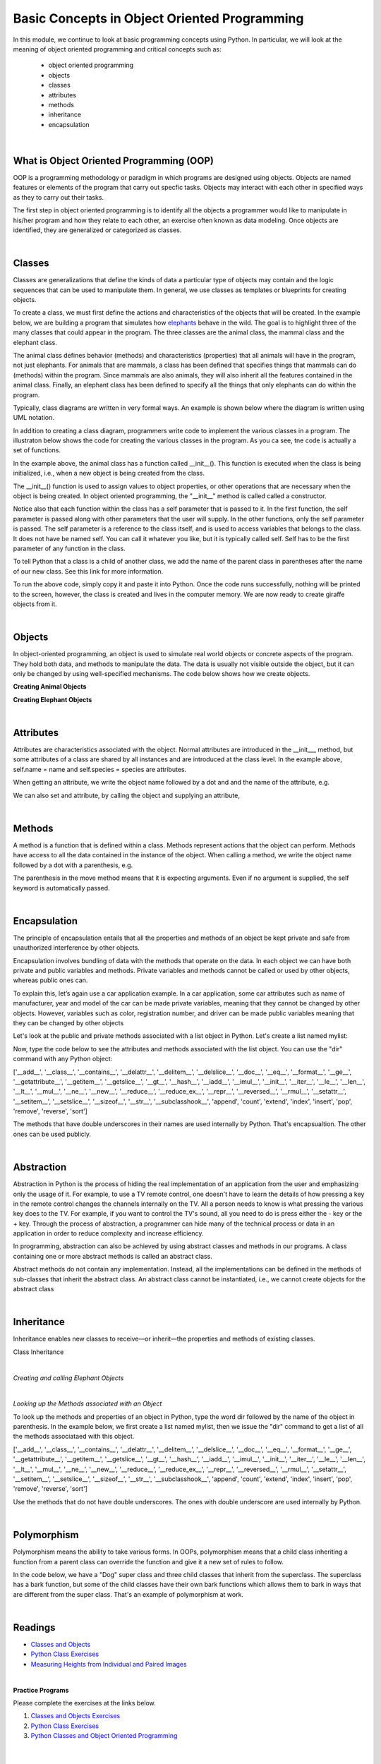 Basic Concepts in Object Oriented Programming
===========================================================


In this module, we continue to look at basic programming concepts using Python. In particular, we will look at the meaning of object oriented programming and critical concepts such as:

    * object oriented programming
    * objects
    * classes
    * attributes
    * methods
    * inheritance
    * encapsulation


|

What is Object Oriented Programming (OOP)
---------------------------------------------

OOP is a programming methodology or paradigm in which programs are designed using objects. Objects are named features or elements of the program that carry out specfic tasks.  Objects may interact with each other in specified ways as they to carry out their tasks. 



The first step in object oriented programming is to identify all the objects a programmer would like to manipulate in his/her program and how they relate to each other, an exercise often known as data modeling.  Once objects are identified, they are generalized or categorized as classes.   

 

|


Classes 
---------

Classes are generalizations that define the kinds of data a particular type of objects may contain and the logic sequences that can be used to manipulate them. In general,  we use classes as templates or blueprints for creating objects.

To create a class, we must first define the actions and characteristics of the objects that will be created.  In the example below, we are building a program that simulates how `elephants <"https://www.wwf.org.uk/learn/fascinating-facts/elephants">`_ behave in the wild. The goal is to highlight three of the many classes that could appear in the program. The three classes are the animal class, the mammal class and the elephant class.  

The animal class defines behavior (methods) and characteristics (properties) that all animals will have in the program, not just elephants.  For animals that are mammals, a class has been defined that specifies things that mammals can do (methods) within the program. Since mammals are also animals, they will also inherit all the features contained in the animal class.  Finally, an elephant class has been defined to specify all the things that only elephants can do within the program.


.. image:: img/classes_and_methods.png
   :alt: Classes and Methods



Typically, class diagrams are written in very formal ways.  An example is shown below where the diagram is written using UML notation.

.. image:: img/uml_class_diagram.png
   :alt: UML Class Diagram



In addition to creating a class diagram, programmers write code to implement the various classes in a program. The illustraton below shows the code for creating the various classes in the program. As you ca see, tne code is actually a set of functions.


.. code-block:: python
   :linenos:

    class Animals():
        def __init__(self, name, species, gender): 
            self.name = name 
            self.species = species 
            self.gender = gender 

        def getName(self): 
            return self.name 

        def getSpecies(self): 
            return self.species 

         def getGender(self): 
            return self.gender
        
        def breathe(self): 
            print('I am breathing') 
          
        def move(self):
            print('I am moving') 

        def eat_food(self): 
            print('I am eating food') 
            

    class Mammals(Animals): 
        def feed_young_with_milk(self):
           print('I am feeding my young') 


    class Elephant (Mammals): 
        def eat_from_tall_tree (self):
           print('Feeding from tall tree') 

        def spraying_water (self):
           print('Spraying water on my body using my trunk') 



In the example above, the animal class has a function called __init__().  This function is executed when the class is being initialized, i.e., when a new object is being created from the class.  

The __init__() function is used to assign values to object properties, or other operations that are necessary when the object is being created.  In object oriented programming, the "__init__" method  is called called a constructor. 


Notice also that each function within the class has a self parameter that is passed to it. In the first function, the self parameter is passed along with other parameters that the user will supply. In the other functions, only the self parameter is passed.  The self parameter is a reference to the class itself, and is used to access variables that belongs to the class.  It does not have be named self. You can call it whatever you like, but it is typically called self.  Self has to be the first parameter of any function in the class. 


To tell Python that a class is a child of another class, we add the name of the parent class in parentheses after the name of our new class. See this link
for more information.


To run the above code, simply copy it and paste it into Python. Once the code runs successfully, nothing will be printed to the screen, however, the class is created and lives in the computer memory.  We are now ready to create giraffe objects from it.



|

Objects
---------

In object-oriented programming, an object is used to simulate real world objects or concrete aspects of the program.  They hold both data, and methods to manipulate the data. The data is usually not visible outside the object, but it can only be changed by using well-specified mechanisms.  The code below shows how we create objects.



**Creating Animal Objects**

.. code-block:: python
   :linenos:

    animal1 = Animals('John', 'Tiger') 
    animal2  = Animals('Luna', 'Lion') 



**Creating Elephant Objects**

.. code-block:: python
   :linenos:

    elephant1 = Elephant ('Ben', 'Elephant') 
    elephant2  = Elephant ('Mary', 'Elephant') 


|

Attributes
-----------

Attributes are characteristics associated with the object.  Normal attributes are introduced in the  __init___ method, but some attributes of a class are shared by all instances and are introduced at the class level.  In the example above, self.name = name and self.species = species are attributes.

 

When getting an attribute, we write the object name followed by a dot and and the name of the attribute, e.g.


.. code-block:: python
   :linenos:

    elephant1.name
    'Ben'



We can also set and attribute, by calling the object and supplying an attribute,

.. code-block:: python
   :linenos:

    elephant1.name = "Ben"
    elephant1.name
    'Ben'


|


Methods
---------

A method is a function that is defined within a class.  Methods represent actions that the object can perform.  Methods have access to all the data contained in the instance of the object.  When calling a method, we write the object name followed by a dot with a parenthesis, e.g.

.. code-block:: python
   :linenos:

    elephant1.move()


The parenthesis in the move method means that it is expecting arguments. Even if no argument is supplied, the self keyword is automatically passed. 


|


Encapsulation
----------------

The principle of encapsulation entails that all the properties and methods of an object be kept private and safe from unauthorized interference by other objects.

Encapsulation involves bundling of data with the methods that operate on the data.  In each object we can have both private and public variables and methods. Private variables and methods cannot be called or used by other objects, whereas public ones can.

To explain this, let’s again use a car application example. In a car application, some car attributes such as name of manufacturer, year and model of the car can be made private variables, meaning that they cannot be changed by other objects.  However, variables such as color, registration number, and driver can be made public variables meaning that they can be changed by other objects

Let's look at the public and private methods associated with a list object in Python. Let's create a list named mylist:

.. code-block:: python
   :linenos:

   mylist = [1, 3,5]


Now, type the code below to see the attributes and methods associated with the list object. You can use the "dir" command with any Python object:

.. code-block:: python
   :linenos:

    dir(mylist)


['__add__', '__class__', '__contains__', '__delattr__', '__delitem__', '__delslice__', '__doc__', '__eq__', '__format__', '__ge__', '__getattribute__', '__getitem__', '__getslice__', '__gt__', '__hash__', '__iadd__', '__imul__', '__init__', '__iter__', '__le__', '__len__', '__lt__', '__mul__', '__ne__', '__new__', '__reduce__', '__reduce_ex__', '__repr__', '__reversed__', '__rmul__', '__setattr__', '__setitem__', '__setslice__', '__sizeof__', '__str__', '__subclasshook__', 'append', 'count', 'extend', 'index', 'insert', 'pop', 'remove', 'reverse', 'sort'] 



The methods that have double underscores in their names are used internally by Python. That's encapsualtion. The other ones can be used publicly. 


|


Abstraction
------------

Abstraction in Python is the process of hiding the real implementation of an application from the user and emphasizing only the usage of it. For example, to use a TV remote control, one doesn't have to learn the details of how pressing a key in the remote control changes the channels internally on the TV.  All a person needs to know is what pressing the various key does to the TV. For example, if you want to control the TV's sound, all you need to do is press either the - key or the + key.  Through the process of abstraction, a programmer can hide many of the technical process or data in an application in order to reduce complexity and increase efficiency.

In programming, abstraction can also be achieved by using abstract classes and methods in our programs.  A class containing one or more abstract methods is called an abstract class.

Abstract methods do not contain any implementation. Instead, all the implementations can be defined in the methods of sub-classes that inherit the abstract class. An abstract class cannot be instantiated, i.e., we cannot create objects for the abstract class


|



Inheritance
------------

Inheritance enables new classes to receive—or inherit—the properties and methods of existing classes.



Class Inheritance


.. code-block:: python
   :linenos:


    class Mammals(object): 
        def feed_young_with_milk(self):
           print('feeding young') 

        def dance_a_jig(self):
           self.move() 
           self.move() 
           self.move() 
           self.move()

    class Animals(Mammals):
        def __init__(self, name, species, gender): 
            self.name = name 
            self.species = species 
            elf.gender = gender

        def getName(self): 
            return self.name 

        def getSpecies(self): 
            return self.species 

         def getGender(self): 
            return self.gender
               
        def move(self):
            print('I am moving') 

        def eat(self): 
            print('I am eating') 
            

|

*Creating and calling Elephant Objects*

.. code-block:: python
   :linenos:

    animal4 = Animals('Tom', 'Giraffe') 
    animal5  = Animals('Olga', 'Lioness') 

    #Inheritance
    animal1.feed_young_with_milk()
    animal1.eat_leaves_from_trees()
    animal2.dance_a_jig()


|


*Looking up the Methods associated with an Object*

To look up the methods and properties of an object in Python, type the word dir followed by the name of the object in parenthesis. In the example below, we first create a list named mylist, then we issue the "dir" command to get a list of all the methods associataed with this object.


.. code-block:: python
   :linenos:

    mylist = [1, 3,5]
    dir(mylist)



['__add__', '__class__', '__contains__', '__delattr__', '__delitem__', '__delslice__', '__doc__', '__eq__', '__format__', '__ge__', '__getattribute__', '__getitem__', '__getslice__', '__gt__', '__hash__', '__iadd__', '__imul__', '__init__', '__iter__', '__le__', '__len__', '__lt__', '__mul__', '__ne__', '__new__', '__reduce__', '__reduce_ex__', '__repr__', '__reversed__', '__rmul__', '__setattr__', '__setitem__', '__setslice__', '__sizeof__', '__str__', '__subclasshook__', 'append', 'count', 'extend', 'index', 'insert', 'pop', 'remove', 'reverse', 'sort'] 


Use the methods that do not have double underscores. The ones with double underscore are used internally by Python.


|


Polymorphism
--------------

Polymorphism means the ability to take various forms. In OOPs, polymorphism means that a child class inheriting a function from a parent class can override the function and give it a new set of rules to follow. 

In the code below,  we have a "Dog" super class and three child classes that inherit from the superclass.  The superclass has a bark function, but some of the child classes have their own bark functions which allows them to bark in ways that are different from the super class.  That's an example of polymorphism at work.


.. code-block:: python
   :linenos:

    class Dog:
        def __init__(self, name, age, friendliness):
            self.name = name
            self.age = age
            self.friendliness = friendliness

        def likes_walks(self):
            return True

        def barks (self):
            print ("Wooof", "Woof")


    class Samoyed (Dog):
        def __init__(self, name, age, friendliness):
            super().__init__(name, age, friendliness)


        def barks (self):
            print ("rrrrr", "rrrrr")


    class Poodle (Dog):
        def __init__(self, name, age, friendliness):
            super().__init__(name, age, friendliness)

        def barks (self):
            print ("row row", "row row row")


    class GoldenRetriever (Dog):
        def __init__(self, name, age, friendliness):
            super().__init__(name, age, friendliness)



|



Readings
-----------

* `Classes and Objects <"https://vimeo.com/110920298">`_
* `Python Class Exercises  <"https://www.w3resource.com/python-exercises/class-exercises/python-class-real-life-problem-1.php">`_
* `Measuring Heights from Individual and Paired Images <"https://wgbis.ces.iisc.ernet.in/envis/Remote/section114.htm">`_



|


**Practice Programs**

Please complete the exercises at the links below.


1. `Classes and Objects Exercises <"https://pynative.com/python-object-oriented-programming-oop-exercise/#h-oop-exercise-1-create-a-class-with-instance-attributes">`_

2. `Python Class Exercises  <"https://www.w3resource.com/python-exercises/class-exercises/python-class-real-life-problem-1.php">`_

3. `Python Classes and Object Oriented Programming <"https://jeffknupp.com/blog/2014/06/18/improve-your-python-python-classes-and-object-oriented-programming/">`_



|




Exercises
-----------

1. Complete the exercises under Python Classes and Inheritance at `this site <https://www.w3schools.com/python/exercise.asp?filename=exercise_classes1">`_ 

2. Using the code below, do the following:

* Initialize a dog object and call its various methods

* Create multiple instances of dog objects



.. code-block:: python
   :linenos:

    class Dog():
        """A simple attempt to model a dog."""  
        def __init__(self, name, age):
            self.name = name
            self.age = age

        def sit (self):
            print(self.name.title() + " is now sitting.")    


        def roll_over(self):
            """Simulate rolling over in response to a command.""" 
            print(self.name.title() + " rolled over!")



3. The class below can be used to create rectangle objects. Extend the class to also compute 
   | a. the perimeter of objects.
   | b. the diagonal of the rectangle object. Diagonal (d) = √(l² + w²), where 'l' is the length and 'w' is the width of the rectangle. The formula for the diagonal of a rectangle is derived from the Pythagoras theorem.


.. code-block:: python
   :linenos:

    class Rectangle():
        def __init__(self, l, w):
            self.length = l
            self.width  = w
        def area(self):
            return self.length  * self.width



4. Write a Python class named Circle constructed by a radius and two methods which will compute the area and the circumference of a circle.


